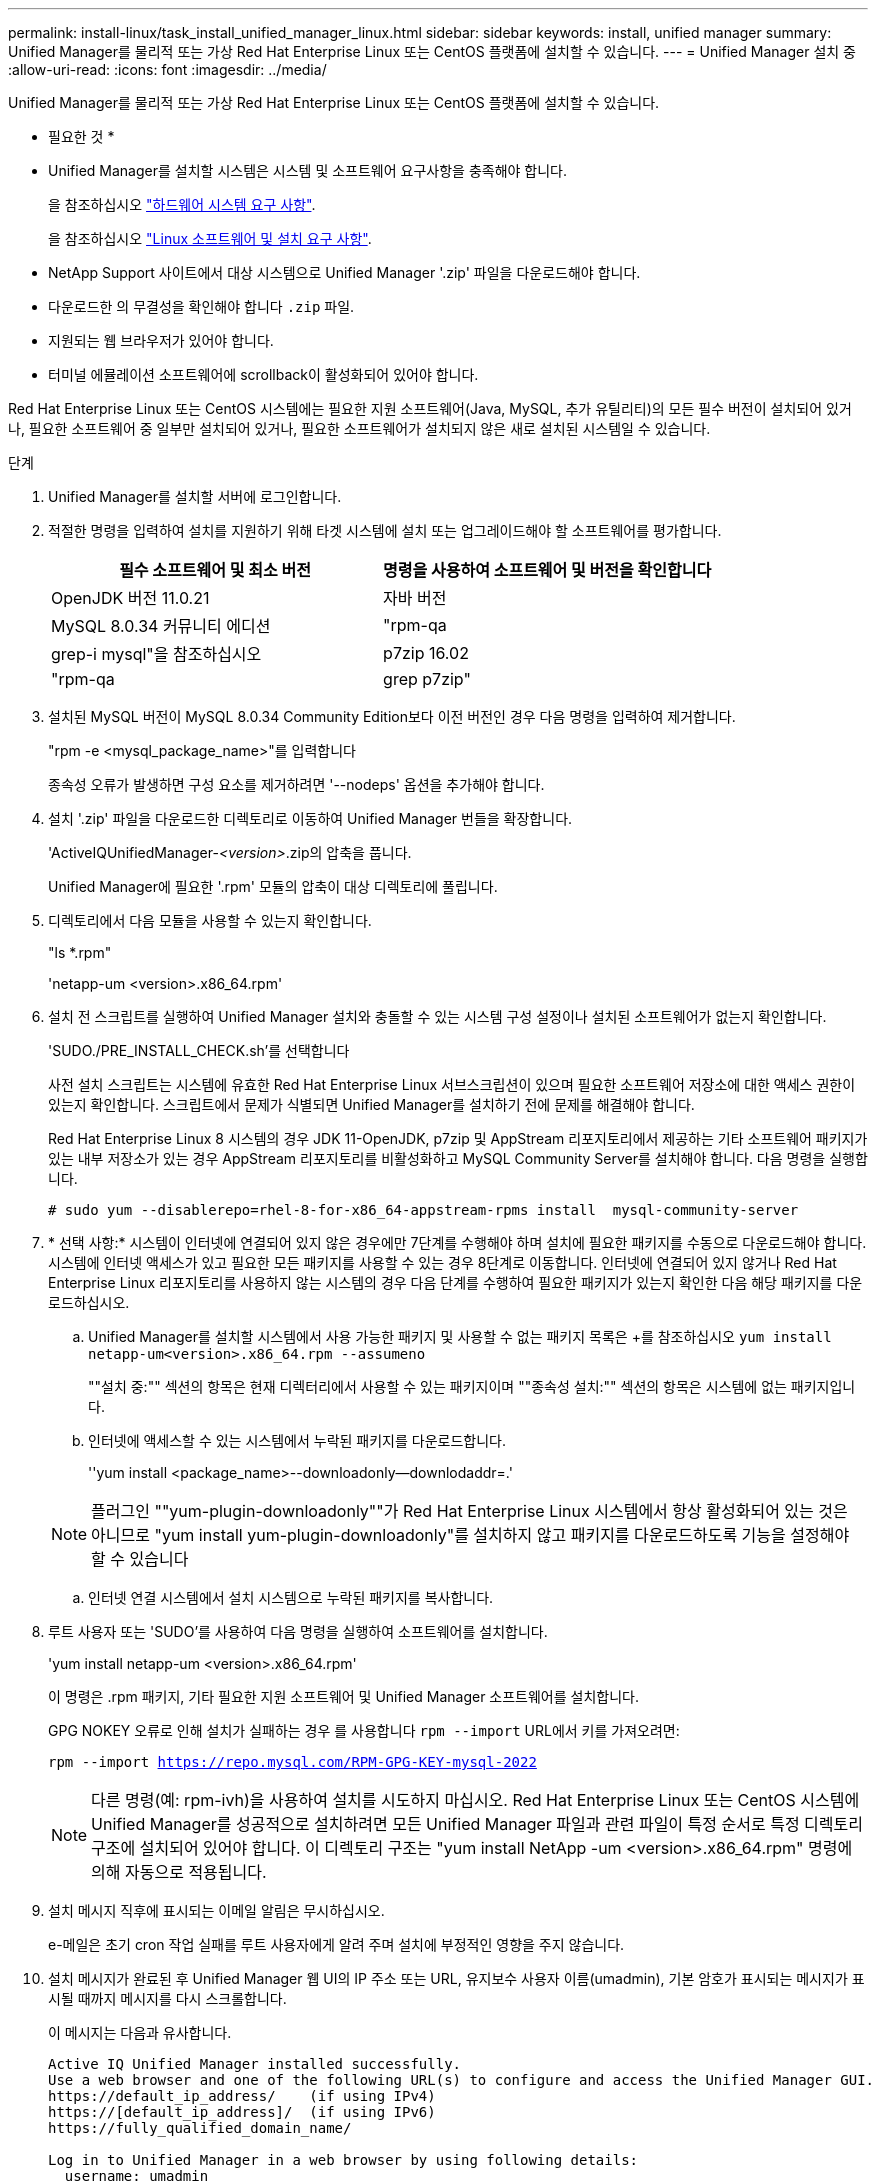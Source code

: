 ---
permalink: install-linux/task_install_unified_manager_linux.html 
sidebar: sidebar 
keywords: install, unified manager 
summary: Unified Manager를 물리적 또는 가상 Red Hat Enterprise Linux 또는 CentOS 플랫폼에 설치할 수 있습니다. 
---
= Unified Manager 설치 중
:allow-uri-read: 
:icons: font
:imagesdir: ../media/


[role="lead"]
Unified Manager를 물리적 또는 가상 Red Hat Enterprise Linux 또는 CentOS 플랫폼에 설치할 수 있습니다.

* 필요한 것 *

* Unified Manager를 설치할 시스템은 시스템 및 소프트웨어 요구사항을 충족해야 합니다.
+
을 참조하십시오 link:concept_virtual_infrastructure_or_hardware_system_requirements.html["하드웨어 시스템 요구 사항"].

+
을 참조하십시오 link:reference_red_hat_and_centos_software_and_installation_requirements.html["Linux 소프트웨어 및 설치 요구 사항"].

* NetApp Support 사이트에서 대상 시스템으로 Unified Manager '.zip' 파일을 다운로드해야 합니다.
* 다운로드한 의 무결성을 확인해야 합니다 `.zip` 파일.
* 지원되는 웹 브라우저가 있어야 합니다.
* 터미널 에뮬레이션 소프트웨어에 scrollback이 활성화되어 있어야 합니다.


Red Hat Enterprise Linux 또는 CentOS 시스템에는 필요한 지원 소프트웨어(Java, MySQL, 추가 유틸리티)의 모든 필수 버전이 설치되어 있거나, 필요한 소프트웨어 중 일부만 설치되어 있거나, 필요한 소프트웨어가 설치되지 않은 새로 설치된 시스템일 수 있습니다.

.단계
. Unified Manager를 설치할 서버에 로그인합니다.
. 적절한 명령을 입력하여 설치를 지원하기 위해 타겟 시스템에 설치 또는 업그레이드해야 할 소프트웨어를 평가합니다.
+
[cols="2*"]
|===
| 필수 소프트웨어 및 최소 버전 | 명령을 사용하여 소프트웨어 및 버전을 확인합니다 


 a| 
OpenJDK 버전 11.0.21
 a| 
자바 버전



 a| 
MySQL 8.0.34 커뮤니티 에디션
 a| 
"rpm-qa|grep-i mysql"을 참조하십시오



 a| 
p7zip 16.02
 a| 
"rpm-qa|grep p7zip"

|===
. 설치된 MySQL 버전이 MySQL 8.0.34 Community Edition보다 이전 버전인 경우 다음 명령을 입력하여 제거합니다.
+
"rpm -e <mysql_package_name>"를 입력합니다

+
종속성 오류가 발생하면 구성 요소를 제거하려면 '--nodeps' 옵션을 추가해야 합니다.

. 설치 '.zip' 파일을 다운로드한 디렉토리로 이동하여 Unified Manager 번들을 확장합니다.
+
'ActiveIQUnifiedManager-_<version>_.zip의 압축을 풉니다.

+
Unified Manager에 필요한 '.rpm' 모듈의 압축이 대상 디렉토리에 풀립니다.

. 디렉토리에서 다음 모듈을 사용할 수 있는지 확인합니다.
+
"ls *.rpm"

+
'netapp-um <version>.x86_64.rpm'

. 설치 전 스크립트를 실행하여 Unified Manager 설치와 충돌할 수 있는 시스템 구성 설정이나 설치된 소프트웨어가 없는지 확인합니다.
+
'SUDO./PRE_INSTALL_CHECK.sh'를 선택합니다

+
사전 설치 스크립트는 시스템에 유효한 Red Hat Enterprise Linux 서브스크립션이 있으며 필요한 소프트웨어 저장소에 대한 액세스 권한이 있는지 확인합니다. 스크립트에서 문제가 식별되면 Unified Manager를 설치하기 전에 문제를 해결해야 합니다.

+
Red Hat Enterprise Linux 8 시스템의 경우 JDK 11-OpenJDK, p7zip 및 AppStream 리포지토리에서 제공하는 기타 소프트웨어 패키지가 있는 내부 저장소가 있는 경우 AppStream 리포지토리를 비활성화하고 MySQL Community Server를 설치해야 합니다. 다음 명령을 실행합니다.

+
[listing]
----
# sudo yum --disablerepo=rhel-8-for-x86_64-appstream-rpms install  mysql-community-server
----
. * 선택 사항:* 시스템이 인터넷에 연결되어 있지 않은 경우에만 7단계를 수행해야 하며 설치에 필요한 패키지를 수동으로 다운로드해야 합니다. 시스템에 인터넷 액세스가 있고 필요한 모든 패키지를 사용할 수 있는 경우 8단계로 이동합니다. 인터넷에 연결되어 있지 않거나 Red Hat Enterprise Linux 리포지토리를 사용하지 않는 시스템의 경우 다음 단계를 수행하여 필요한 패키지가 있는지 확인한 다음 해당 패키지를 다운로드하십시오.
+
.. Unified Manager를 설치할 시스템에서 사용 가능한 패키지 및 사용할 수 없는 패키지 목록은 +를 참조하십시오
`yum install netapp-um<version>.x86_64.rpm --assumeno`
+
""설치 중:"" 섹션의 항목은 현재 디렉터리에서 사용할 수 있는 패키지이며 ""종속성 설치:"" 섹션의 항목은 시스템에 없는 패키지입니다.

.. 인터넷에 액세스할 수 있는 시스템에서 누락된 패키지를 다운로드합니다.
+
''yum install <package_name>--downloadonly--downlodaddr=.'

+
[NOTE]
====
플러그인 ""yum-plugin-downloadonly""가 Red Hat Enterprise Linux 시스템에서 항상 활성화되어 있는 것은 아니므로 "yum install yum-plugin-downloadonly"를 설치하지 않고 패키지를 다운로드하도록 기능을 설정해야 할 수 있습니다

====
.. 인터넷 연결 시스템에서 설치 시스템으로 누락된 패키지를 복사합니다.


. 루트 사용자 또는 'SUDO'를 사용하여 다음 명령을 실행하여 소프트웨어를 설치합니다.
+
'yum install netapp-um <version>.x86_64.rpm'

+
이 명령은 .rpm 패키지, 기타 필요한 지원 소프트웨어 및 Unified Manager 소프트웨어를 설치합니다.

+
GPG NOKEY 오류로 인해 설치가 실패하는 경우 를 사용합니다 `rpm --import` URL에서 키를 가져오려면:

+
`rpm --import https://repo.mysql.com/RPM-GPG-KEY-mysql-2022`

+
[NOTE]
====
다른 명령(예: rpm-ivh)을 사용하여 설치를 시도하지 마십시오. Red Hat Enterprise Linux 또는 CentOS 시스템에 Unified Manager를 성공적으로 설치하려면 모든 Unified Manager 파일과 관련 파일이 특정 순서로 특정 디렉토리 구조에 설치되어 있어야 합니다. 이 디렉토리 구조는 "yum install NetApp -um <version>.x86_64.rpm" 명령에 의해 자동으로 적용됩니다.

====
. 설치 메시지 직후에 표시되는 이메일 알림은 무시하십시오.
+
e-메일은 초기 cron 작업 실패를 루트 사용자에게 알려 주며 설치에 부정적인 영향을 주지 않습니다.

. 설치 메시지가 완료된 후 Unified Manager 웹 UI의 IP 주소 또는 URL, 유지보수 사용자 이름(umadmin), 기본 암호가 표시되는 메시지가 표시될 때까지 메시지를 다시 스크롤합니다.
+
이 메시지는 다음과 유사합니다.

+
[listing]
----
Active IQ Unified Manager installed successfully.
Use a web browser and one of the following URL(s) to configure and access the Unified Manager GUI.
https://default_ip_address/    (if using IPv4)
https://[default_ip_address]/  (if using IPv6)
https://fully_qualified_domain_name/

Log in to Unified Manager in a web browser by using following details:
  username: umadmin
  password: admin
----
. IP 주소 또는 URL, 할당된 사용자 이름(umadmin) 및 현재 암호를 기록합니다.
. Unified Manager를 설치하기 전에 사용자 지정 홈 디렉터리를 사용하여 umadmin 사용자 계정을 만든 경우 umadmin 사용자 로그인 셸을 지정해야 합니다.
+
'usermod -s /bin/maintenance-user-shell.sh umadmin'



에 설명된 대로 웹 UI에 액세스하여 umadmin 사용자의 기본 암호를 변경하고 Unified Manager의 초기 설정을 수행합니다 link:../config/concept_configure_unified_manager.html["Active IQ Unified Manager 구성"]. umadmin 사용자의 기본 암호를 변경해야 합니다.
